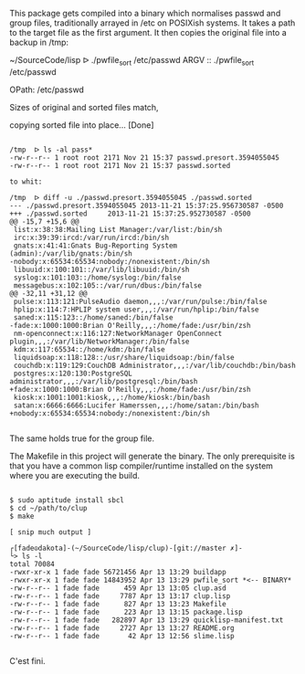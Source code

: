 This package gets compiled into a binary which normalises passwd and
group files, traditionally arrayed in /etc on POSIXish systems. It
takes a path to the target file as the first argument. It then copies
the original file into a backup in /tmp:

~/SourceCode/lisp  ᐅ ./pwfile_sort /etc/passwd
ARGV :: ./pwfile_sort /etc/passwd

OPath: /etc/passwd

Sizes of original and sorted files match,

copying sorted file into place... [Done]

#+BEGIN_SRC shell

/tmp  ᐅ ls -al pass*
-rw-r--r-- 1 root root 2171 Nov 21 15:37 passwd.presort.3594055045
-rw-r--r-- 1 root root 2171 Nov 21 15:37 passwd.sorted

to whit:

/tmp  ᐅ diff -u ./passwd.presort.3594055045 ./passwd.sorted
--- ./passwd.presort.3594055045 2013-11-21 15:37:25.956730587 -0500
+++ ./passwd.sorted     2013-11-21 15:37:25.952730587 -0500
@@ -15,7 +15,6 @@
 list:x:38:38:Mailing List Manager:/var/list:/bin/sh
 irc:x:39:39:ircd:/var/run/ircd:/bin/sh
 gnats:x:41:41:Gnats Bug-Reporting System (admin):/var/lib/gnats:/bin/sh
-nobody:x:65534:65534:nobody:/nonexistent:/bin/sh
 libuuid:x:100:101::/var/lib/libuuid:/bin/sh
 syslog:x:101:103::/home/syslog:/bin/false
 messagebus:x:102:105::/var/run/dbus:/bin/false
@@ -32,11 +31,12 @@
 pulse:x:113:121:PulseAudio daemon,,,:/var/run/pulse:/bin/false
 hplip:x:114:7:HPLIP system user,,,:/var/run/hplip:/bin/false
 saned:x:115:123::/home/saned:/bin/false
-fade:x:1000:1000:Brian O'Reilly,,,:/home/fade:/usr/bin/zsh
 nm-openconnect:x:116:127:NetworkManager OpenConnect plugin,,,:/var/lib/NetworkManager:/bin/false
 kdm:x:117:65534::/home/kdm:/bin/false
 liquidsoap:x:118:128::/usr/share/liquidsoap:/bin/false
 couchdb:x:119:129:CouchDB Administrator,,,:/var/lib/couchdb:/bin/bash
 postgres:x:120:130:PostgreSQL administrator,,,:/var/lib/postgresql:/bin/bash
+fade:x:1000:1000:Brian O'Reilly,,,:/home/fade:/usr/bin/zsh
 kiosk:x:1001:1001:kiosk,,,:/home/kiosk:/bin/bash
 satan:x:6666:6666:Lucifer Hamerssen,,,:/home/satan:/bin/bash
+nobody:x:65534:65534:nobody:/nonexistent:/bin/sh

#+END_SRC

The same holds true for the group file.


The Makefile in this project will generate the binary. The only
prerequisite is that you have a common lisp compiler/runtime installed
on the system where you are executing the build.

#+BEGIN_SRC shell

$ sudo aptitude install sbcl
$ cd ~/path/to/clup
$ make

[ snip much output ]

┌[fade☮dakota]-(~/SourceCode/lisp/clup)-[git://master ✗]-
└> ls -l
total 70084
-rwxr-xr-x 1 fade fade 56721456 Apr 13 13:29 buildapp
-rwxr-xr-x 1 fade fade 14843952 Apr 13 13:29 pwfile_sort *<-- BINARY*
-rw-r--r-- 1 fade fade      459 Apr 13 13:05 clup.asd
-rw-r--r-- 1 fade fade     7787 Apr 13 13:17 clup.lisp
-rw-r--r-- 1 fade fade      827 Apr 13 13:23 Makefile
-rw-r--r-- 1 fade fade      223 Apr 13 13:15 package.lisp
-rw-r--r-- 1 fade fade   282897 Apr 13 13:29 quicklisp-manifest.txt
-rw-r--r-- 1 fade fade     2727 Apr 13 13:27 README.org
-rw-r--r-- 1 fade fade       42 Apr 13 12:56 slime.lisp

#+END_SRC

C'est fini.
